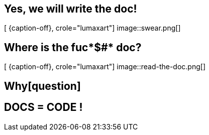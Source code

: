 [.intro.intro2.topic.lumaxart]
== Yes, we will write the doc!

[ {caption-off}, crole="lumaxart"]
image::swear.png[]


[.intro.topic.lumaxart]
== Where is the fuc*$#* doc?

[ {caption-off}, crole="lumaxart"]
image::read-the-doc.png[]


[.intro.topic]
== Whyicon:question[3x,role=light]


[.intro.intro2.topic.lumaxart]
== DOCS = CODE !
